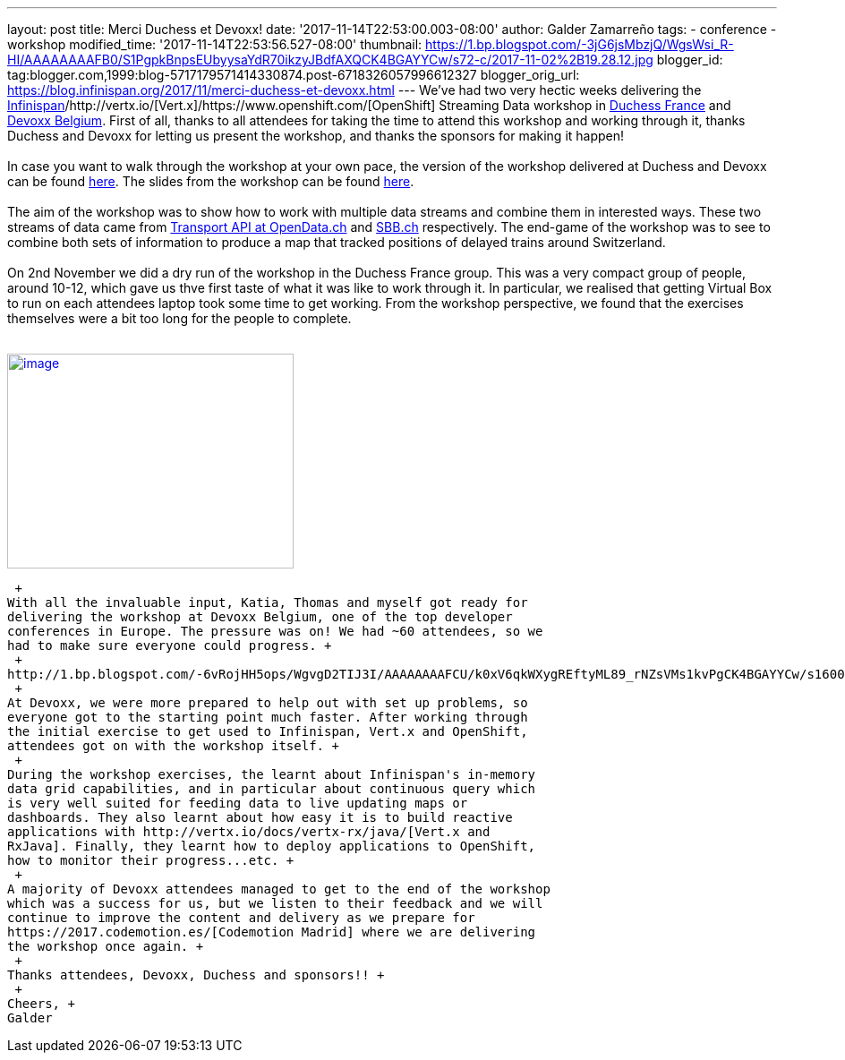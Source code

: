 ---
layout: post
title: Merci Duchess et Devoxx!
date: '2017-11-14T22:53:00.003-08:00'
author: Galder Zamarreño
tags:
- conference
- workshop
modified_time: '2017-11-14T22:53:56.527-08:00'
thumbnail: https://1.bp.blogspot.com/-3jG6jsMbzjQ/WgsWsi_R-HI/AAAAAAAAFB0/S1PgpkBnpsEUbyysaYdR70ikzyJBdfAXQCK4BGAYYCw/s72-c/2017-11-02%2B19.28.12.jpg
blogger_id: tag:blogger.com,1999:blog-5717179571414330874.post-6718326057996612327
blogger_orig_url: https://blog.infinispan.org/2017/11/merci-duchess-et-devoxx.html
---
We've had two very hectic weeks delivering the
http://infinispan.org/[Infinispan]/http://vertx.io/[Vert.x]/https://www.openshift.com/[OpenShift]
Streaming Data workshop in http://www.duchess-france.org/[Duchess
France] and https://devoxx.be/[Devoxx Belgium]. First of all, thanks to
all attendees for taking the time to attend this workshop and working
through it, thanks Duchess and Devoxx for letting us present the
workshop, and thanks the sponsors for making it happen! +
 +
In case you want to walk through the workshop at your own pace, the
version of the workshop delivered at Duchess and Devoxx can be found
https://github.com/infinispan-demos/streaming-data-workshop/tree/devoxx-belgium-17[here].
The slides from the workshop can be found
https://speakerdeck.com/galderz/streaming-data-workhop-at-devoxx[here]. +
 +
The aim of the workshop was to show how to work with multiple data
streams and combine them in interested ways. These two streams of data
came from http://transport.opendata.ch/[Transport API at OpenData.ch]
and https://www.sbb.ch/[SBB.ch] respectively. The end-game of the
workshop was to see to combine both sets of information to produce a map
that tracked positions of delayed trains around Switzerland. +
 +
On 2nd November we did a dry run of the workshop in the Duchess France
group. This was a very compact group of people, around 10-12, which gave
us thve first taste of what it was like to work through it. In
particular, we realised that getting Virtual Box to run on each
attendees laptop took some time to get working. From the workshop
perspective, we found that the exercises themselves were a bit too long
for the people to complete. +
 +

http://1.bp.blogspot.com/-3jG6jsMbzjQ/WgsWsi_R-HI/AAAAAAAAFB0/S1PgpkBnpsEUbyysaYdR70ikzyJBdfAXQCK4BGAYYCw/s1600/2017-11-02%2B19.28.12.jpg[image:https://1.bp.blogspot.com/-3jG6jsMbzjQ/WgsWsi_R-HI/AAAAAAAAFB0/S1PgpkBnpsEUbyysaYdR70ikzyJBdfAXQCK4BGAYYCw/s320/2017-11-02%2B19.28.12.jpg[image,width=320,height=240]]

 +
With all the invaluable input, Katia, Thomas and myself got ready for
delivering the workshop at Devoxx Belgium, one of the top developer
conferences in Europe. The pressure was on! We had ~60 attendees, so we
had to make sure everyone could progress. +
 +
http://1.bp.blogspot.com/-6vRojHH5ops/WgvgD2TIJ3I/AAAAAAAAFCU/k0xV6qkWXygREftyML89_rNZsVMs1kvPgCK4BGAYYCw/s1600/DN8JSiJXUAEQN9P.jpg[image:https://1.bp.blogspot.com/-6vRojHH5ops/WgvgD2TIJ3I/AAAAAAAAFCU/k0xV6qkWXygREftyML89_rNZsVMs1kvPgCK4BGAYYCw/s200/DN8JSiJXUAEQN9P.jpg[image,width=200,height=150]]http://3.bp.blogspot.com/-KLl6Z6DKNbo/WgvgAamkJcI/AAAAAAAAFCM/V_Y8zC3e9aEcKMYi2nVYy7PBJ2I18lYvQCK4BGAYYCw/s1600/DN8JSiIXcAENChj.jpeg[image:https://3.bp.blogspot.com/-KLl6Z6DKNbo/WgvgAamkJcI/AAAAAAAAFCM/V_Y8zC3e9aEcKMYi2nVYy7PBJ2I18lYvQCK4BGAYYCw/s200/DN8JSiIXcAENChj.jpeg[image,width=200,height=150]]image:https://1.bp.blogspot.com/-5mLSyKGVMSw/Wgvf8cUShaI/AAAAAAAAFCE/cEtEzpPw69sgnUR4R3BCZ-cEWtFxp73oACK4BGAYYCw/s200/DN8JSibW0AEhGfS.jpg[image,width=200,height=150] +
 +
At Devoxx, we were more prepared to help out with set up problems, so
everyone got to the starting point much faster. After working through
the initial exercise to get used to Infinispan, Vert.x and OpenShift,
attendees got on with the workshop itself. +
 +
During the workshop exercises, the learnt about Infinispan's in-memory
data grid capabilities, and in particular about continuous query which
is very well suited for feeding data to live updating maps or
dashboards. They also learnt about how easy it is to build reactive
applications with http://vertx.io/docs/vertx-rx/java/[Vert.x and
RxJava]. Finally, they learnt how to deploy applications to OpenShift,
how to monitor their progress...etc. +
 +
A majority of Devoxx attendees managed to get to the end of the workshop
which was a success for us, but we listen to their feedback and we will
continue to improve the content and delivery as we prepare for
https://2017.codemotion.es/[Codemotion Madrid] where we are delivering
the workshop once again. +
 +
Thanks attendees, Devoxx, Duchess and sponsors!! +
 +
Cheers, +
Galder
